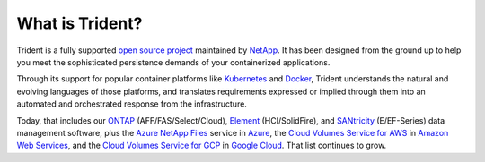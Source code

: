 ################
What is Trident?
################

Trident is a fully supported `open source project`_ maintained by `NetApp`_. It
has been designed from the ground up to help you meet the sophisticated
persistence demands of your containerized applications.

Through its support for popular container platforms like `Kubernetes`_ and
`Docker`_, Trident understands the natural and evolving languages of those
platforms, and translates requirements expressed or implied through them
into an automated and orchestrated response from the infrastructure.

Today, that includes our
`ONTAP`_ (AFF/FAS/Select/Cloud),
`Element`_ (HCI/SolidFire), and
`SANtricity`_ (E/EF-Series) data management software,
plus the `Azure NetApp Files`_ service in `Azure`_, the
`Cloud Volumes Service for AWS`_ in `Amazon Web Services`_, and the
`Cloud Volumes Service for GCP`_ in `Google Cloud`_.
That list continues to grow.

.. _open source project: https://github.com/netapp/trident
.. _NetApp: https://www.netapp.com
.. _Kubernetes: https://kubernetes.io
.. _Docker: https://docker.com
.. _ONTAP: https://www.netapp.com/us/products/data-management-software/ontap.aspx
.. _Element: https://www.netapp.com/us/products/data-management-software/element-os.aspx
.. _SANtricity: https://www.netapp.com/us/products/data-management-software/santricity-os.aspx
.. _Azure NetApp Files: https://azure.microsoft.com/en-us/services/netapp/
.. _Azure: https://azure.microsoft.com/
.. _Cloud Volumes Service for AWS: https://cloud.netapp.com/cloud-volumes-service-for-aws?utm_source=NetAppTrident_ReadTheDocs&utm_campaign=Trident
.. _Cloud Volumes Service for GCP: https://cloud.netapp.com/cloud-volumes-service-for-gcp?utm_source=NetAppTrident_ReadTheDocs&utm_campaign=Trident
.. _Amazon Web Services: https://aws.amazon.com/
.. _Google Cloud: https://cloud.google.com/